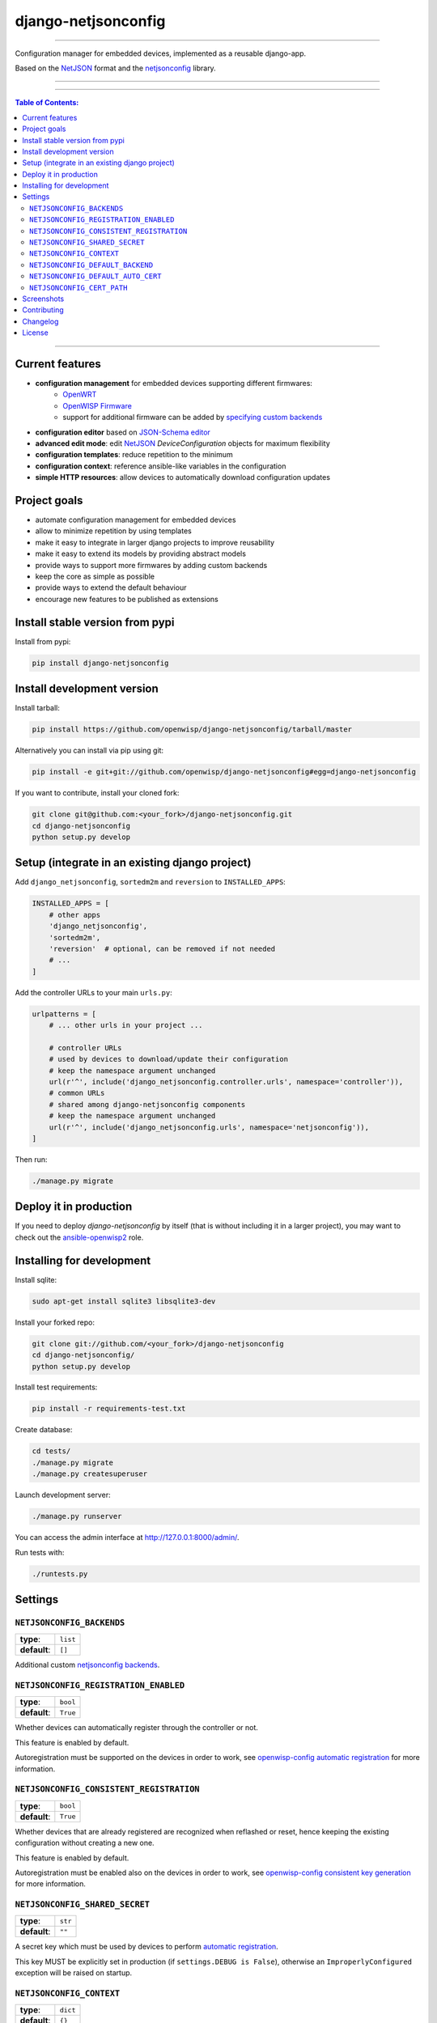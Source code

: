 django-netjsonconfig
====================

.. image:: https://travis-ci.org/openwisp/django-netjsonconfig.svg
   :target: https://travis-ci.org/openwisp/django-netjsonconfig

.. image:: https://coveralls.io/repos/openwisp/django-netjsonconfig/badge.svg
  :target: https://coveralls.io/r/openwisp/django-netjsonconfig

.. image:: https://requires.io/github/openwisp/django-netjsonconfig/requirements.svg?branch=master
   :target: https://requires.io/github/openwisp/django-netjsonconfig/requirements/?branch=master
   :alt: Requirements Status

.. image:: https://badge.fury.io/py/django-netjsonconfig.svg
   :target: http://badge.fury.io/py/django-netjsonconfig

.. image:: https://img.shields.io/pypi/dm/django-netjsonconfig.svg
   :target: https://pypi.python.org/pypi/django-netjsonconfig

------------

Configuration manager for embedded devices, implemented as a reusable django-app.

Based on the `NetJSON`_ format and the `netjsonconfig`_ library.

.. image:: https://raw.githubusercontent.com/openwisp/django-netjsonconfig/master/docs/images/adhoc-interface.png
   :alt: adhoc interface

------------

.. image:: https://raw.githubusercontent.com/openwisp/django-netjsonconfig/master/docs/images/preview.png
   :alt: preview

------------

.. contents:: **Table of Contents**:
   :backlinks: none
   :depth: 3

------------

Current features
----------------

* **configuration management** for embedded devices supporting different firmwares:
    - `OpenWRT <http://openwrt.org>`_
    - `OpenWISP Firmware <https://github.com/openwisp/OpenWISP-Firmware>`_
    - support for additional firmware can be added by `specifying custom backends <#netjsonconfig-backends>`_
* **configuration editor** based on `JSON-Schema editor <https://github.com/jdorn/json-editor>`_
* **advanced edit mode**: edit `NetJSON`_ *DeviceConfiguration* objects for maximum flexibility
* **configuration templates**: reduce repetition to the minimum
* **configuration context**: reference ansible-like variables in the configuration
* **simple HTTP resources**: allow devices to automatically download configuration updates

Project goals
-------------

* automate configuration management for embedded devices
* allow to minimize repetition by using templates
* make it easy to integrate in larger django projects to improve reusability
* make it easy to extend its models by providing abstract models
* provide ways to support more firmwares by adding custom backends
* keep the core as simple as possible
* provide ways to extend the default behaviour
* encourage new features to be published as extensions

Install stable version from pypi
--------------------------------

Install from pypi:

.. code-block:: shell

    pip install django-netjsonconfig

Install development version
---------------------------

Install tarball:

.. code-block:: shell

    pip install https://github.com/openwisp/django-netjsonconfig/tarball/master

Alternatively you can install via pip using git:

.. code-block:: shell

    pip install -e git+git://github.com/openwisp/django-netjsonconfig#egg=django-netjsonconfig

If you want to contribute, install your cloned fork:

.. code-block:: shell

    git clone git@github.com:<your_fork>/django-netjsonconfig.git
    cd django-netjsonconfig
    python setup.py develop

Setup (integrate in an existing django project)
-----------------------------------------------

Add ``django_netjsonconfig``, ``sortedm2m`` and ``reversion`` to ``INSTALLED_APPS``:

.. code-block:: python

    INSTALLED_APPS = [
        # other apps
        'django_netjsonconfig',
        'sortedm2m',
        'reversion'  # optional, can be removed if not needed
        # ...
    ]

Add the controller URLs to your main ``urls.py``:

.. code-block:: python

    urlpatterns = [
        # ... other urls in your project ...

        # controller URLs
        # used by devices to download/update their configuration
        # keep the namespace argument unchanged
        url(r'^', include('django_netjsonconfig.controller.urls', namespace='controller')),
        # common URLs
        # shared among django-netjsonconfig components
        # keep the namespace argument unchanged
        url(r'^', include('django_netjsonconfig.urls', namespace='netjsonconfig')),
    ]

Then run:

.. code-block:: shell

    ./manage.py migrate

Deploy it in production
-----------------------

If you need to deploy *django-netjsonconfig* by itself (that is without including it in a larger project),
you may want to check out the `ansible-openwisp2 <https://github.com/nemesisdesign/ansible-openwisp2>`_ role.

Installing for development
--------------------------

Install sqlite:

.. code-block:: shell

    sudo apt-get install sqlite3 libsqlite3-dev

Install your forked repo:

.. code-block:: shell

    git clone git://github.com/<your_fork>/django-netjsonconfig
    cd django-netjsonconfig/
    python setup.py develop

Install test requirements:

.. code-block:: shell

    pip install -r requirements-test.txt

Create database:

.. code-block:: shell

    cd tests/
    ./manage.py migrate
    ./manage.py createsuperuser

Launch development server:

.. code-block:: shell

    ./manage.py runserver

You can access the admin interface at http://127.0.0.1:8000/admin/.

Run tests with:

.. code-block:: shell

    ./runtests.py

Settings
--------

``NETJSONCONFIG_BACKENDS``
~~~~~~~~~~~~~~~~~~~~~~~~~~

+--------------+-------------+
| **type**:    | ``list``    |
+--------------+-------------+
| **default**: | ``[]``      |
+--------------+-------------+

Additional custom `netjsonconfig backends <http://netjsonconfig.openwisp.org/en/latest/general/basics.html#backend>`_.

``NETJSONCONFIG_REGISTRATION_ENABLED``
~~~~~~~~~~~~~~~~~~~~~~~~~~~~~~~~~~~~~~

+--------------+-------------+
| **type**:    | ``bool``    |
+--------------+-------------+
| **default**: | ``True``    |
+--------------+-------------+

Whether devices can automatically register through the controller or not.

This feature is enabled by default.

Autoregistration must be supported on the devices in order to work, see `openwisp-config automatic
registration <https://github.com/openwisp/openwisp-config#automatic-registration>`_ for more information.

``NETJSONCONFIG_CONSISTENT_REGISTRATION``
~~~~~~~~~~~~~~~~~~~~~~~~~~~~~~~~~~~~~~~~~

+--------------+-------------+
| **type**:    | ``bool``    |
+--------------+-------------+
| **default**: | ``True``    |
+--------------+-------------+

Whether devices that are already registered are recognized when reflashed or reset, hence keeping
the existing configuration without creating a new one.

This feature is enabled by default.

Autoregistration must be enabled also on the devices in order to work, see `openwisp-config
consistent key generation <https://github.com/openwisp/openwisp-config#consistent-key-generation>`_
for more information.

``NETJSONCONFIG_SHARED_SECRET``
~~~~~~~~~~~~~~~~~~~~~~~~~~~~~~~

+--------------+------------------+
| **type**:    | ``str``          |
+--------------+------------------+
| **default**: | ``""``           |
+--------------+------------------+

A secret key which must be used by devices to perform `automatic registration
<https://github.com/openwisp/openwisp-config#automatic-registration>`_.

This key MUST be explicitly set in production (if ``settings.DEBUG is False``), otherwise
an ``ImproperlyConfigured`` exception will be raised on startup.

``NETJSONCONFIG_CONTEXT``
~~~~~~~~~~~~~~~~~~~~~~~~~

+--------------+------------------+
| **type**:    | ``dict``         |
+--------------+------------------+
| **default**: | ``{}``           |
+--------------+------------------+

Additional context that is passed to the default context of each ``Config`` object.

Each ``Config`` object gets the following attributes passed as configuration variables:

* ``id``
* ``key``
* ``name``

``NETJSONCONFIG_CONTEXT`` can be used to define system-wide configuration variables.

For more information, see `netjsonconfig context: configuration variables
<http://netjsonconfig.openwisp.org/en/latest/general/basics.html#context-configuration-variables>`_.

``NETJSONCONFIG_DEFAULT_BACKEND``
~~~~~~~~~~~~~~~~~~~~~~~~~~~~~~~~~

+--------------+---------------------------+
| **type**:    | ``str``                   |
+--------------+---------------------------+
| **default**: | ``netjsonconfig.OpenWrt`` |
+--------------+---------------------------+

The preferred backend that will be used as initial value when adding new ``Config`` or
``Template`` objects in the admin.

Set it to ``None`` in order to force the user to choose explicitly.

``NETJSONCONFIG_DEFAULT_AUTO_CERT``
~~~~~~~~~~~~~~~~~~~~~~~~~~~~~~~~~~~

+--------------+---------------------------+
| **type**:    | ``bool``                  |
+--------------+---------------------------+
| **default**: | ``True``                  |
+--------------+---------------------------+

The default value of the ``auto_cert`` field for new ``Template`` objects.

The ``auto_cert`` field is valid only for templates which have ``type``
set to ``VPN`` and indicates whether a new x509 certificate should be created
automatically for each configuration using that template.

The automatically created certificates will also be removed when they are not
needed anymore (eg: when the VPN template is removed from a configuration object).


``NETJSONCONFIG_CERT_PATH``
~~~~~~~~~~~~~~~~~~~~~~~~~~~

+--------------+---------------------------+
| **type**:    | ``str``                   |
+--------------+---------------------------+
| **default**: | ``/etc/x509``             |
+--------------+---------------------------+

The filesystem path where x509 certificate will be installed when
downloaded on routers when ``auto_cert`` is being used (enabled by default).

Screenshots
-----------

.. image:: https://raw.githubusercontent.com/openwisp/django-netjsonconfig/master/docs/images/configuration-ui.png
   :alt: configuration item

------------

.. image:: https://raw.githubusercontent.com/openwisp/django-netjsonconfig/master/docs/images/bridge.png
   :alt: bridge

------------

.. image:: https://raw.githubusercontent.com/openwisp/django-netjsonconfig/master/docs/images/radio.png
   :alt: radio

------------

.. image:: https://raw.githubusercontent.com/openwisp/django-netjsonconfig/master/docs/images/wpa-enterprise.png
  :alt: wpa enterprise

------------

.. image:: https://raw.githubusercontent.com/openwisp/django-netjsonconfig/master/docs/images/preview.png
  :alt: preview

------------

.. image:: https://raw.githubusercontent.com/openwisp/django-netjsonconfig/master/docs/images/adhoc-interface.png
   :alt: adhoc interface

Contributing
------------

1. Announce your intentions in the `OpenWISP Mailing List <https://groups.google.com/d/forum/openwisp>`_
2. Fork this repo and install it
3. Follow `PEP8, Style Guide for Python Code`_
4. Write code
5. Write tests for your code
6. Ensure all tests pass
7. Ensure test coverage does not decrease
8. Document your changes
9. Send pull request

.. _PEP8, Style Guide for Python Code: http://www.python.org/dev/peps/pep-0008/
.. _NetJSON: http://netjson.org
.. _netjsonconfig: http://netjsonconfig.openwisp.org

Changelog
---------

See `CHANGES <https://github.com/openwisp/django-netjsonconfig/blob/master/CHANGES.rst>`_.

License
-------

See `LICENSE <https://github.com/openwisp/django-netjsonconfig/blob/master/LICENSE>`_.

